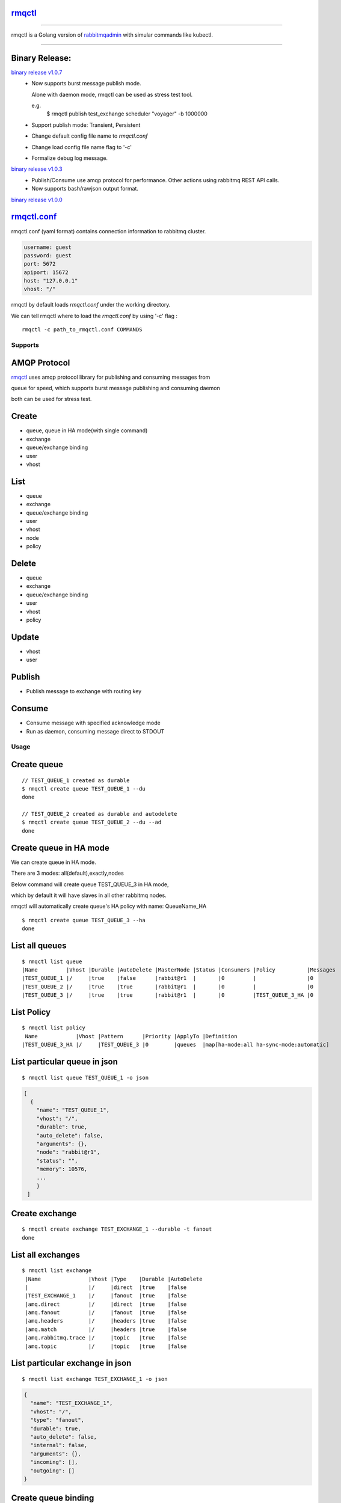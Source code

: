 rmqctl_
-------

.. All external links are here
.. _rmqctl: https://github.com/vsdmars/rmqctl
.. _rabbitmqadmin: https://www.rabbitmq.com/management-cli.html
.. _rmqctl.conf: ./rmqctl.conf
.. |travis| image:: https://api.travis-ci.org/vsdmars/rmqctl.svg?branch=v1
  :target: https://travis-ci.org/vsdmars/rmqctl
.. |go report| image:: https://goreportcard.com/badge/github.com/vsdmars/rmqctl
  :target: https://goreportcard.com/report/github.com/vsdmars/rmqctl
.. |go doc| image:: https://godoc.org/github.com/vsdmars/rmqctl?status.svg
  :target: https://godoc.org/github.com/vsdmars/rmqctl
.. |license| image:: https://img.shields.io/github/license/mashape/apistatus.svg?style=flat
  :target: ./LICENSE
.. |release| image:: https://img.shields.io/badge/release-v1.0.0-blue.svg
  :target: https://github.com/vsdmars/rmqctl/tree/v1.0.0
.. _binary release v1.0.0: https://github.com/vsdmars/rmqctl/releases/tag/v1.0.0
.. _binary release v1.0.3: https://github.com/vsdmars/rmqctl/releases/tag/v1.0.3
.. _binary release v1.0.7: https://github.com/vsdmars/rmqctl/releases/tag/v1.0.7

.. ;; And now we continue with the actual content

|travis| |go report| |go doc| |license| |release|

----

rmqctl is a Golang version of `rabbitmqadmin`_ with simular
commands like kubectl.

----


Binary Release:
---------------

`binary release v1.0.7`_
 - Now supports burst message publish mode.

   Alone with daemon mode, rmqctl can be used as stress test tool.

   e.g.
    $ rmqctl publish test_exchange scheduler "voyager" -b 1000000
 - Support publish mode: Transient, Persistent
 - Change default config file name to *rmqctl.conf*
 - Change load config file name flag to '-c'
 - Formalize debug log message.

`binary release v1.0.3`_
 - Publish/Consume use amqp protocol for performance.
   Other actions using rabbitmq REST API calls.
 - Now supports bash/rawjson output format.

`binary release v1.0.0`_


rmqctl.conf_
-------------------

rmqctl.conf (yaml format) contains connection information to
rabbitmq cluster.

.. code:: yaml

   username: guest
   password: guest
   port: 5672
   apiport: 15672
   host: "127.0.0.1"
   vhost: "/"


rmqctl by default loads *rmqctl.conf* under the working directory.

We can tell rmqctl where to load the *rmqctl.conf* by using '-c' flag :


::

 rmqctl -c path_to_rmqctl.conf COMMANDS


=========
Supports
=========

AMQP Protocol
-------------
rmqctl_ uses amqp protocol library for publishing and consuming messages from

queue for speed, which supports burst message publishing and consuming daemon

both can be used for stress test.



Create
------
- queue, queue in HA mode(with single command)
- exchange
- queue/exchange binding
- user
- vhost


List
----
- queue
- exchange
- queue/exchange binding
- user
- vhost
- node
- policy


Delete
------
- queue
- exchange
- queue/exchange binding
- user
- vhost
- policy


Update
------
- vhost
- user


Publish
-------
- Publish message to exchange with routing key


Consume
-------
- Consume message with specified acknowledge mode
- Run as daemon, consuming message direct to STDOUT


=====
Usage
=====

Create queue
------------

::

   // TEST_QUEUE_1 created as durable
   $ rmqctl create queue TEST_QUEUE_1 --du
   done

   // TEST_QUEUE_2 created as durable and autodelete
   $ rmqctl create queue TEST_QUEUE_2 --du --ad
   done


Create queue in HA mode
-----------------------

We can create queue in HA mode.

There are 3 modes: all(default),exactly,nodes

Below command will create queue TEST_QUEUE_3 in HA mode,

which by default it will have slaves in all other rabbitmq nodes.

rmqctl will automatically create queue's HA policy with name: QueueName_HA

::

   $ rmqctl create queue TEST_QUEUE_3 --ha
   done


List all queues
---------------

::

   $ rmqctl list queue
   |Name         |Vhost |Durable |AutoDelete |MasterNode |Status |Consumers |Policy          |Messages
   |TEST_QUEUE_1 |/     |true    |false      |rabbit@r1  |       |0         |                |0
   |TEST_QUEUE_2 |/     |true    |true       |rabbit@r1  |       |0         |                |0
   |TEST_QUEUE_3 |/     |true    |true       |rabbit@r1  |       |0         |TEST_QUEUE_3_HA |0


List Policy
-----------

::

   $ rmqctl list policy
    Name            |Vhost |Pattern      |Priority |ApplyTo |Definition
   |TEST_QUEUE_3_HA |/     |TEST_QUEUE_3 |0        |queues  |map[ha-mode:all ha-sync-mode:automatic]


List particular queue in json
-----------------------------

::

   $ rmqctl list queue TEST_QUEUE_1 -o json

.. code:: json

   [
     {
       "name": "TEST_QUEUE_1",
       "vhost": "/",
       "durable": true,
       "auto_delete": false,
       "arguments": {},
       "node": "rabbit@r1",
       "status": "",
       "memory": 10576,
       ...
       }
    ]


Create exchange
---------------

::

  $ rmqctl create exchange TEST_EXCHANGE_1 --durable -t fanout
  done


List all exchanges
------------------

::

  $ rmqctl list exchange
   |Name               |Vhost |Type    |Durable |AutoDelete
   |                   |/     |direct  |true    |false
   |TEST_EXCHANGE_1    |/     |fanout  |true    |false
   |amq.direct         |/     |direct  |true    |false
   |amq.fanout         |/     |fanout  |true    |false
   |amq.headers        |/     |headers |true    |false
   |amq.match          |/     |headers |true    |false
   |amq.rabbitmq.trace |/     |topic   |true    |false
   |amq.topic          |/     |topic   |true    |false


List particular exchange in json
--------------------------------

::

   $ rmqctl list exchange TEST_EXCHANGE_1 -o json

.. code:: json

   {
     "name": "TEST_EXCHANGE_1",
     "vhost": "/",
     "type": "fanout",
     "durable": true,
     "auto_delete": false,
     "internal": false,
     "arguments": {},
     "incoming": [],
     "outgoing": []
   }


Create queue binding
--------------------

::

  $ rmqctl create bind TEST_EXCHANGE_1 TEST_QUEUE_1 RUN
  done
  $ rmqctl create bind TEST_EXCHANGE_1 TEST_QUEUE_2 RUN
  done


List queue binding
------------------

::

  $ rmqctl list bind
  |Source          |Destination  |Vhost |Key          |DestinationType
  |                |TEST_QUEUE_1 |/     |TEST_QUEUE_1 |queue
  |                |TEST_QUEUE_2 |/     |TEST_QUEUE_2 |queue
  |TEST_EXCHANGE_1 |TEST_QUEUE_1 |/     |RUN          |queue


Publish message to exchange
---------------------------

Publish message to a fanout exchange, we'll see queues bounded to the

exchange *TEST_EXCHANGE_1* received the message.

::

   $ rmqctl publish TEST_EXCHANGE_1 RUN "This is a test message"
   done

   $ rmqctl list queue
   |Name         |Vhost |Durable |AutoDelete |MasterNode |Status |Consumers |Policy          |Messages
   |TEST_QUEUE_1 |/     |true    |false      |rabbit@r1  |       |0         |                |1
   |TEST_QUEUE_2 |/     |true    |true       |rabbit@r1  |       |0         |                |1
   |TEST_QUEUE_3 |/     |true    |true       |rabbit@r1  |       |0         |TEST_QUEUE_3_HA |0


Publish message to exchange in burst mode
-----------------------------------------

Publish message to a fanout exchange in burst mode,

we'll see queues bounded to the exchange *TEST_EXCHANGE_1* received the message.

::

   $ rmqctl publish TEST_EXCHANGE_1 RUN "This is a test message" -b 424242
   done

   $ rmqctl list queue
   |Name         |Vhost |Durable |AutoDelete |MasterNode |Status |Consumers |Policy          |Messages
   |TEST_QUEUE_1 |/     |true    |false      |rabbit@r1  |       |0         |                |424243
   |TEST_QUEUE_2 |/     |true    |true       |rabbit@r1  |       |0         |                |424243
   |TEST_QUEUE_3 |/     |true    |true       |rabbit@r1  |       |0         |TEST_QUEUE_3_HA |0


Consume queue's messages
------------------------

::

   $ rmqctl consume TEST_QUEUE_1
   |Message
   |This is a test message
   |This is a test message
   ...



Consume queue's messages in daemon mode
---------------------------------------

::

   $ rmqctl consume TEST_QUEUE_2 -d
   |Message
   |This is a test message
   |This is a test message
   ...



Create user/vhost/exchange bind, update user info/vhost tracing, etc.
---------------------------------------------------------------------
Use --help for specific details.

::

   $ rmqctl --help


Contact
-------
Bug, feature requests, welcome to shoot me an email at:

**vsdmars<at>gmail.com**
